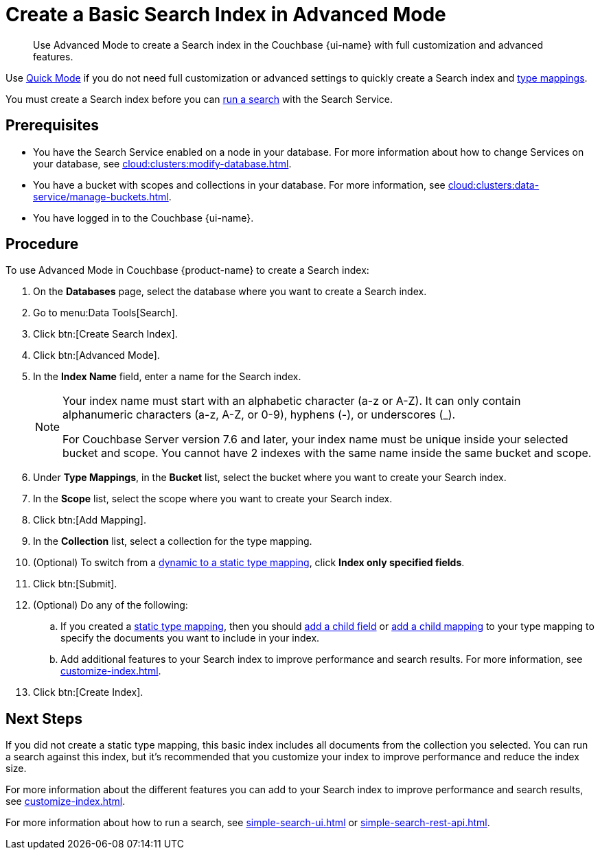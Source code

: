 = Create a Basic Search Index in Advanced Mode
:page-topic-type: guide
:page-ui-name: {ui-name}
:page-product-name: {product-name}
:description: Use Advanced Mode to create a Search index in the Couchbase {page-ui-name} with full customization and advanced features.

[abstract]
{description}

Use xref:create-quick-index.adoc[Quick Mode] if you do not need full customization or advanced settings to quickly create a Search index and xref:customize-index.adoc#type-mappings[type mappings].

You must create a Search index before you can xref:simple-search-ui.adoc[run a search] with the Search Service.

== Prerequisites

* You have the Search Service enabled on a node in your database.
For more information about how to change Services on your database, see xref:cloud:clusters:modify-database.adoc[].

* You have a bucket with scopes and collections in your database. 
For more information, see xref:cloud:clusters:data-service/manage-buckets.adoc[].

* You have logged in to the Couchbase {page-ui-name}.

== Procedure 

To use Advanced Mode in Couchbase {page-product-name} to create a Search index:

. On the *Databases* page, select the database where you want to create a Search index. 
. Go to menu:Data Tools[Search].
. Click btn:[Create Search Index].
. Click btn:[Advanced Mode].
. In the *Index Name* field, enter a name for the Search index. 
+
[NOTE]
====
Your index name must start with an alphabetic character (a-z or A-Z). It can only contain alphanumeric characters (a-z, A-Z, or 0-9), hyphens (-), or underscores (_).

For Couchbase Server version 7.6 and later, your index name must be unique inside your selected bucket and scope. You cannot have 2 indexes with the same name inside the same bucket and scope.
====
 
. Under *Type Mappings*, in the *Bucket* list, select the bucket where you want to create your Search index.
. In the *Scope* list, select the scope where you want to create your Search index.
. Click btn:[Add Mapping].
. In the *Collection* list, select a collection for the type mapping.
. (Optional) To switch from a xref:customize-index.adoc#type-mappings[dynamic to a static type mapping], click *Index only specified fields*.
. Click btn:[Submit].
. (Optional) Do any of the following: 
.. If you created a xref:customize-index.adoc#type-mappings[static type mapping], then you should xref:create-child-field.adoc[add a child field] or xref:create-child-mapping.adoc[add a child mapping] to your type mapping to specify the documents you want to include in your index. 
.. Add additional features to your Search index to improve performance and search results.
For more information, see xref:customize-index.adoc[].
. Click btn:[Create Index].

== Next Steps 

If you did not create a static type mapping, this basic index includes all documents from the collection you selected. 
You can run a search against this index, but it's recommended that you customize your index to improve performance and reduce the index size. 
 
For more information about the different features you can add to your Search index to improve performance and search results, see xref:customize-index.adoc[].

For more information about how to run a search, see xref:simple-search-ui.adoc[] or xref:simple-search-rest-api.adoc[].

